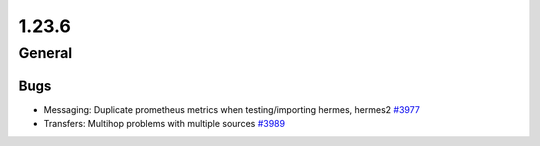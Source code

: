 ======
1.23.6
======

-------
General
-------

****
Bugs
****

- Messaging: Duplicate prometheus metrics when testing/importing hermes, hermes2 `#3977 <https://github.com/rucio/rucio/issues/3977>`_
- Transfers: Multihop problems with multiple sources `#3989 <https://github.com/rucio/rucio/issues/3989>`_
